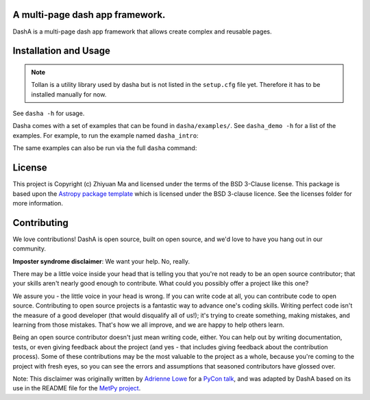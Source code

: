 A multi-page dash app framework.
--------------------------------

.. image:: http://img.shields.io/badge/powered%20by-AstroPy-orange.svg?style=flat
    :target: http://www.astropy.org
    :alt: Powered by Astropy Badge

DashA is a multi-page dash app framework that allows create complex and
reusable pages.


Installation and Usage
----------------------

.. note::
    Tollan is a utility library used by dasha but is not listed in the
    ``setup.cfg`` file yet. Therefore it has to be installed manually
    for now.

.. code::txt
   $ pip install git+https://github.com/toltec-astro/tollan.git
   $ pip install git+https://github.com/toltec-astro/dasha.git

See ``dasha -h`` for usage.

Dasha comes with a set of examples that can be found in ``dasha/examples/``.
See ``dasha_demo -h`` for a list of the examples. For example, to run the
example named ``dasha_intro``:

.. code::txt
   $ dasha_demo dasha_intro

The same examples can also be run via the full ``dasha`` command:

.. code::txt
   $ dasha -s dasha.examples.dasha_intro


License
-------

This project is Copyright (c) Zhiyuan Ma and licensed under
the terms of the BSD 3-Clause license. This package is based upon
the `Astropy package template <https://github.com/astropy/package-template>`_
which is licensed under the BSD 3-clause licence. See the licenses folder for
more information.


Contributing
------------

We love contributions! DashA is open source,
built on open source, and we'd love to have you hang out in our community.

**Imposter syndrome disclaimer**: We want your help. No, really.

There may be a little voice inside your head that is telling you that you're not
ready to be an open source contributor; that your skills aren't nearly good
enough to contribute. What could you possibly offer a project like this one?

We assure you - the little voice in your head is wrong. If you can write code at
all, you can contribute code to open source. Contributing to open source
projects is a fantastic way to advance one's coding skills. Writing perfect code
isn't the measure of a good developer (that would disqualify all of us!); it's
trying to create something, making mistakes, and learning from those
mistakes. That's how we all improve, and we are happy to help others learn.

Being an open source contributor doesn't just mean writing code, either. You can
help out by writing documentation, tests, or even giving feedback about the
project (and yes - that includes giving feedback about the contribution
process). Some of these contributions may be the most valuable to the project as
a whole, because you're coming to the project with fresh eyes, so you can see
the errors and assumptions that seasoned contributors have glossed over.

Note: This disclaimer was originally written by
`Adrienne Lowe <https://github.com/adriennefriend>`_ for a
`PyCon talk <https://www.youtube.com/watch?v=6Uj746j9Heo>`_, and was adapted by
DashA based on its use in the README file for the
`MetPy project <https://github.com/Unidata/MetPy>`_.
